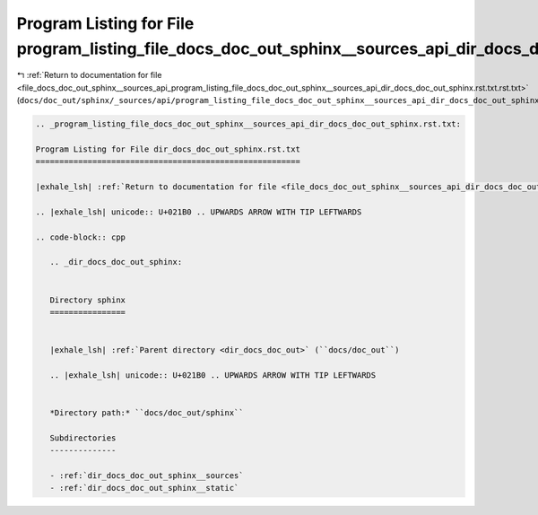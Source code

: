 
.. _program_listing_file_docs_doc_out_sphinx__sources_api_program_listing_file_docs_doc_out_sphinx__sources_api_dir_docs_doc_out_sphinx.rst.txt.rst.txt:

Program Listing for File program_listing_file_docs_doc_out_sphinx__sources_api_dir_docs_doc_out_sphinx.rst.txt.rst.txt
======================================================================================================================

|exhale_lsh| :ref:`Return to documentation for file <file_docs_doc_out_sphinx__sources_api_program_listing_file_docs_doc_out_sphinx__sources_api_dir_docs_doc_out_sphinx.rst.txt.rst.txt>` (``docs/doc_out/sphinx/_sources/api/program_listing_file_docs_doc_out_sphinx__sources_api_dir_docs_doc_out_sphinx.rst.txt.rst.txt``)

.. |exhale_lsh| unicode:: U+021B0 .. UPWARDS ARROW WITH TIP LEFTWARDS

.. code-block:: cpp

   
   .. _program_listing_file_docs_doc_out_sphinx__sources_api_dir_docs_doc_out_sphinx.rst.txt:
   
   Program Listing for File dir_docs_doc_out_sphinx.rst.txt
   ========================================================
   
   |exhale_lsh| :ref:`Return to documentation for file <file_docs_doc_out_sphinx__sources_api_dir_docs_doc_out_sphinx.rst.txt>` (``docs/doc_out/sphinx/_sources/api/dir_docs_doc_out_sphinx.rst.txt``)
   
   .. |exhale_lsh| unicode:: U+021B0 .. UPWARDS ARROW WITH TIP LEFTWARDS
   
   .. code-block:: cpp
   
      .. _dir_docs_doc_out_sphinx:
      
      
      Directory sphinx
      ================
      
      
      |exhale_lsh| :ref:`Parent directory <dir_docs_doc_out>` (``docs/doc_out``)
      
      .. |exhale_lsh| unicode:: U+021B0 .. UPWARDS ARROW WITH TIP LEFTWARDS
      
      
      *Directory path:* ``docs/doc_out/sphinx``
      
      Subdirectories
      --------------
      
      - :ref:`dir_docs_doc_out_sphinx__sources`
      - :ref:`dir_docs_doc_out_sphinx__static`
      
      
      
